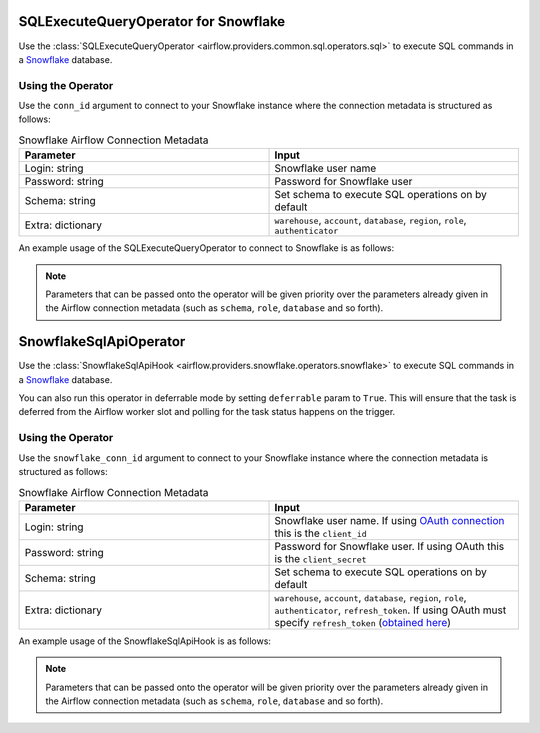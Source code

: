  .. Licensed to the Apache Software Foundation (ASF) under one
    or more contributor license agreements.  See the NOTICE file
    distributed with this work for additional information
    regarding copyright ownership.  The ASF licenses this file
    to you under the Apache License, Version 2.0 (the
    "License"); you may not use this file except in compliance
    with the License.  You may obtain a copy of the License at

 ..   http://www.apache.org/licenses/LICENSE-2.0

 .. Unless required by applicable law or agreed to in writing,
    software distributed under the License is distributed on an
    "AS IS" BASIS, WITHOUT WARRANTIES OR CONDITIONS OF ANY
    KIND, either express or implied.  See the License for the
    specific language governing permissions and limitations
    under the License.

.. _howto/operator:SnowflakeOperator:

SQLExecuteQueryOperator for Snowflake
=====================================

Use the :class:`SQLExecuteQueryOperator <airflow.providers.common.sql.operators.sql>` to execute
SQL commands in a `Snowflake <https://docs.snowflake.com/en/>`__ database.


Using the Operator
^^^^^^^^^^^^^^^^^^

Use the ``conn_id`` argument to connect to your Snowflake instance where
the connection metadata is structured as follows:

.. list-table:: Snowflake Airflow Connection Metadata
   :widths: 25 25
   :header-rows: 1

   * - Parameter
     - Input
   * - Login: string
     - Snowflake user name
   * - Password: string
     - Password for Snowflake user
   * - Schema: string
     - Set schema to execute SQL operations on by default
   * - Extra: dictionary
     - ``warehouse``, ``account``, ``database``, ``region``, ``role``, ``authenticator``

An example usage of the SQLExecuteQueryOperator to connect to Snowflake is as follows:

.. exampleinclude:: /../../snowflake/tests/system/snowflake/example_snowflake.py
    :language: python
    :start-after: [START howto_operator_snowflake]
    :end-before: [END howto_operator_snowflake]
    :dedent: 4


.. note::

  Parameters that can be passed onto the operator will be given priority over the parameters already given
  in the Airflow connection metadata (such as ``schema``, ``role``, ``database`` and so forth).


SnowflakeSqlApiOperator
=======================

Use the :class:`SnowflakeSqlApiHook <airflow.providers.snowflake.operators.snowflake>` to execute
SQL commands in a `Snowflake <https://docs.snowflake.com/en/>`__ database.

You can also run this operator in deferrable mode by setting ``deferrable`` param to ``True``.
This will ensure that the task is deferred from the Airflow worker slot and polling for the task status happens on the trigger.

Using the Operator
^^^^^^^^^^^^^^^^^^

Use the ``snowflake_conn_id`` argument to connect to your Snowflake instance where
the connection metadata is structured as follows:

.. list-table:: Snowflake Airflow Connection Metadata
   :widths: 25 25
   :header-rows: 1

   * - Parameter
     - Input
   * - Login: string
     - Snowflake user name. If using `OAuth connection <https://docs.snowflake.com/en/developer-guide/sql-api/authenticating#using-oauth>`__ this is the ``client_id``
   * - Password: string
     - Password for Snowflake user. If using OAuth this is the ``client_secret``
   * - Schema: string
     - Set schema to execute SQL operations on by default
   * - Extra: dictionary
     - ``warehouse``, ``account``, ``database``, ``region``, ``role``, ``authenticator``, ``refresh_token``. If using OAuth must specify ``refresh_token`` (`obtained here <https://community.snowflake.com/s/article/HOW-TO-OAUTH-TOKEN-GENERATION-USING-SNOWFLAKE-CUSTOM-OAUTH>`__)

An example usage of the SnowflakeSqlApiHook is as follows:

.. exampleinclude:: /../../snowflake/tests/system/snowflake/example_snowflake.py
    :language: python
    :start-after: [START howto_snowflake_sql_api_operator]
    :end-before: [END howto_snowflake_sql_api_operator]
    :dedent: 4


.. note::

  Parameters that can be passed onto the operator will be given priority over the parameters already given
  in the Airflow connection metadata (such as ``schema``, ``role``, ``database`` and so forth).
